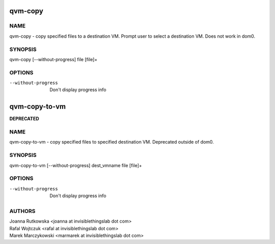 ==============
qvm-copy
==============

NAME
====
qvm-copy - copy specified files to a destination VM. Prompt user to select a destination VM. Does not work in dom0.

SYNOPSIS
========
| qvm-copy [--without-progress] file [file]+

OPTIONS
=======
--without-progress
    Don't display progress info


==============
qvm-copy-to-vm
==============
**DEPRECATED**

NAME
====
qvm-copy-to-vm - copy specified files to specified destination VM. Deprecated outside of dom0.

SYNOPSIS
========
| qvm-copy-to-vm [--without-progress] dest_vmname file [file]+

OPTIONS
=======
--without-progress
    Don't display progress info


AUTHORS
=======
| Joanna Rutkowska <joanna at invisiblethingslab dot com>
| Rafal Wojtczuk <rafal at invisiblethingslab dot com>
| Marek Marczykowski <marmarek at invisiblethingslab dot com>
